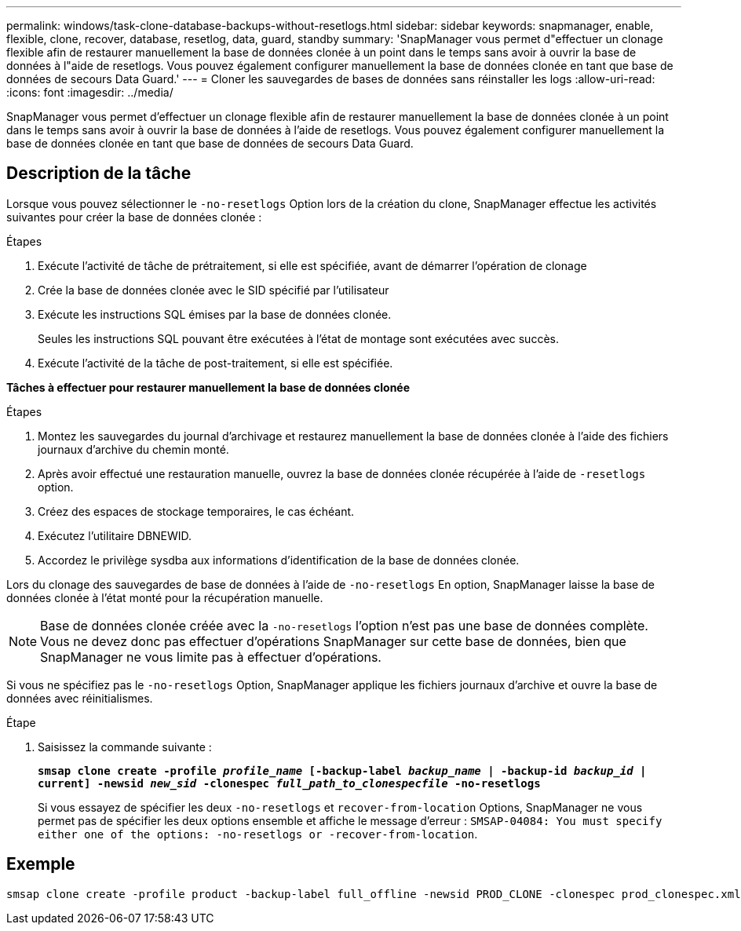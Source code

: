 ---
permalink: windows/task-clone-database-backups-without-resetlogs.html 
sidebar: sidebar 
keywords: snapmanager, enable, flexible, clone, recover, database, resetlog, data, guard, standby 
summary: 'SnapManager vous permet d"effectuer un clonage flexible afin de restaurer manuellement la base de données clonée à un point dans le temps sans avoir à ouvrir la base de données à l"aide de resetlogs. Vous pouvez également configurer manuellement la base de données clonée en tant que base de données de secours Data Guard.' 
---
= Cloner les sauvegardes de bases de données sans réinstaller les logs
:allow-uri-read: 
:icons: font
:imagesdir: ../media/


[role="lead"]
SnapManager vous permet d'effectuer un clonage flexible afin de restaurer manuellement la base de données clonée à un point dans le temps sans avoir à ouvrir la base de données à l'aide de resetlogs. Vous pouvez également configurer manuellement la base de données clonée en tant que base de données de secours Data Guard.



== Description de la tâche

Lorsque vous pouvez sélectionner le `-no-resetlogs` Option lors de la création du clone, SnapManager effectue les activités suivantes pour créer la base de données clonée :

.Étapes
. Exécute l'activité de tâche de prétraitement, si elle est spécifiée, avant de démarrer l'opération de clonage
. Crée la base de données clonée avec le SID spécifié par l'utilisateur
. Exécute les instructions SQL émises par la base de données clonée.
+
Seules les instructions SQL pouvant être exécutées à l'état de montage sont exécutées avec succès.

. Exécute l'activité de la tâche de post-traitement, si elle est spécifiée.


*Tâches à effectuer pour restaurer manuellement la base de données clonée*

.Étapes
. Montez les sauvegardes du journal d'archivage et restaurez manuellement la base de données clonée à l'aide des fichiers journaux d'archive du chemin monté.
. Après avoir effectué une restauration manuelle, ouvrez la base de données clonée récupérée à l'aide de `-resetlogs` option.
. Créez des espaces de stockage temporaires, le cas échéant.
. Exécutez l'utilitaire DBNEWID.
. Accordez le privilège sysdba aux informations d'identification de la base de données clonée.


Lors du clonage des sauvegardes de base de données à l'aide de `-no-resetlogs` En option, SnapManager laisse la base de données clonée à l'état monté pour la récupération manuelle.


NOTE: Base de données clonée créée avec la `-no-resetlogs` l'option n'est pas une base de données complète. Vous ne devez donc pas effectuer d'opérations SnapManager sur cette base de données, bien que SnapManager ne vous limite pas à effectuer d'opérations.

Si vous ne spécifiez pas le `-no-resetlogs` Option, SnapManager applique les fichiers journaux d'archive et ouvre la base de données avec réinitialismes.

.Étape
. Saisissez la commande suivante :
+
`*smsap clone create -profile _profile_name_ [-backup-label _backup_name_ | -backup-id _backup_id_ | current] -newsid _new_sid_ -clonespec _full_path_to_clonespecfile_ -no-resetlogs*`

+
Si vous essayez de spécifier les deux `-no-resetlogs` et `recover-from-location` Options, SnapManager ne vous permet pas de spécifier les deux options ensemble et affiche le message d'erreur : `SMSAP-04084: You must specify either one of the options: -no-resetlogs or -recover-from-location`.





== Exemple

[listing]
----
smsap clone create -profile product -backup-label full_offline -newsid PROD_CLONE -clonespec prod_clonespec.xml -label prod_clone-reserve -no-reset-logs
----